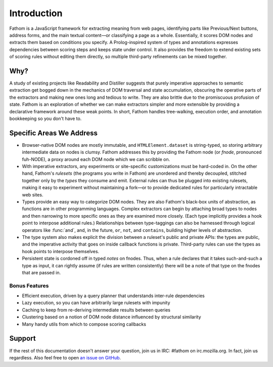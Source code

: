 ============
Introduction
============

Fathom is a JavaScript framework for extracting meaning from web pages, identifying parts like Previous/Next buttons, address forms, and the main textual content—or classifying a page as a whole. Essentially, it scores DOM nodes and extracts them based on conditions you specify. A Prolog-inspired system of types and annotations expresses dependencies between scoring steps and keeps state under control. It also provides the freedom to extend existing sets of scoring rules without editing them directly, so multiple third-party refinements can be mixed together.

Why?
====

A study of existing projects like Readability and Distiller suggests that purely imperative approaches to semantic extraction get bogged down in the mechanics of DOM traversal and state accumulation, obscuring the operative parts of the extractors and making new ones long and tedious to write. They are also brittle due to the promiscuous profusion of state. Fathom is an exploration of whether we can make extractors simpler and more extensible by providing a declarative framework around these weak points. In short, Fathom handles tree-walking, execution order, and annotation bookkeeping so you don't have to.

Specific Areas We Address
=========================

* Browser-native DOM nodes are mostly immutable, and ``HTMLElement.dataset`` is string-typed, so storing arbitrary intermediate data on nodes is clumsy. Fathom addresses this by providing the Fathom node (or *fnode*, pronounced fuh-NODE), a proxy around each DOM node which we can scribble on.
* With imperative extractors, any experiments or site-specific customizations must be hard-coded in. On the other hand, Fathom's *rulesets* (the programs you write in Fathom) are unordered and thereby decoupled, stitched together only by the *types* they consume and emit. External rules can thus be plugged into existing rulesets, making it easy to experiment without maintaining a fork—or to provide dedicated rules for particularly intractable web sites.
* Types provide an easy way to categorize DOM nodes. They are also Fathom's black-box units of abstraction, as functions are in other programming languages. Complex extractors can begin by attaching broad types to nodes and then narrowing to more specific ones as they are examined more closely. (Each type implicitly provides a hook point to interpose additional rules.) Relationships between type-taggings can also be harnessed through logical operators like :func:`and`, and, in the future, ``or``, ``not``, and ``contains``, building higher levels of abstraction.
* The type system also makes explicit the division between a ruleset's public and private APIs: the types are public, and the imperative activity that goes on inside callback functions is private. Third-party rules can use the types as hook points to interpose themselves.
* Persistent state is cordoned off in typed *notes* on fnodes. Thus, when a rule declares that it takes such-and-such a type as input, it can rightly assume (if rules are written consistently) there will be a note of that type on the fnodes that are passed in.

Bonus Features
--------------

* Efficient execution, driven by a query planner that understands inter-rule dependencies
* Lazy execution, so you can have arbitrarily large rulesets with impunity
* Caching to keep from re-deriving intermediate results between queries
* Clustering based on a notion of DOM node distance influenced by structural similarity
* Many handy utils from which to compose scoring callbacks


Support
=======

If the rest of this documentation doesn't answer your question, join us in IRC: #fathom on irc.mozilla.org. In fact, join us regardless. Also feel free to open `an issue on GitHub <https://github.com/mozilla/fathom/issues>`_.
